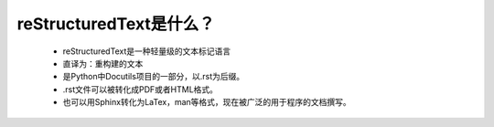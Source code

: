 reStructuredText是什么？
===============================

  * reStructuredText是一种轻量级的文本标记语言
  * 直译为：重构建的文本
  * 是Python中Docutils项目的一部分，以.rst为后缀。
  * .rst文件可以被转化成PDF或者HTML格式。
  * 也可以用Sphinx转化为LaTex，man等格式，现在被广泛的用于程序的文档撰写。